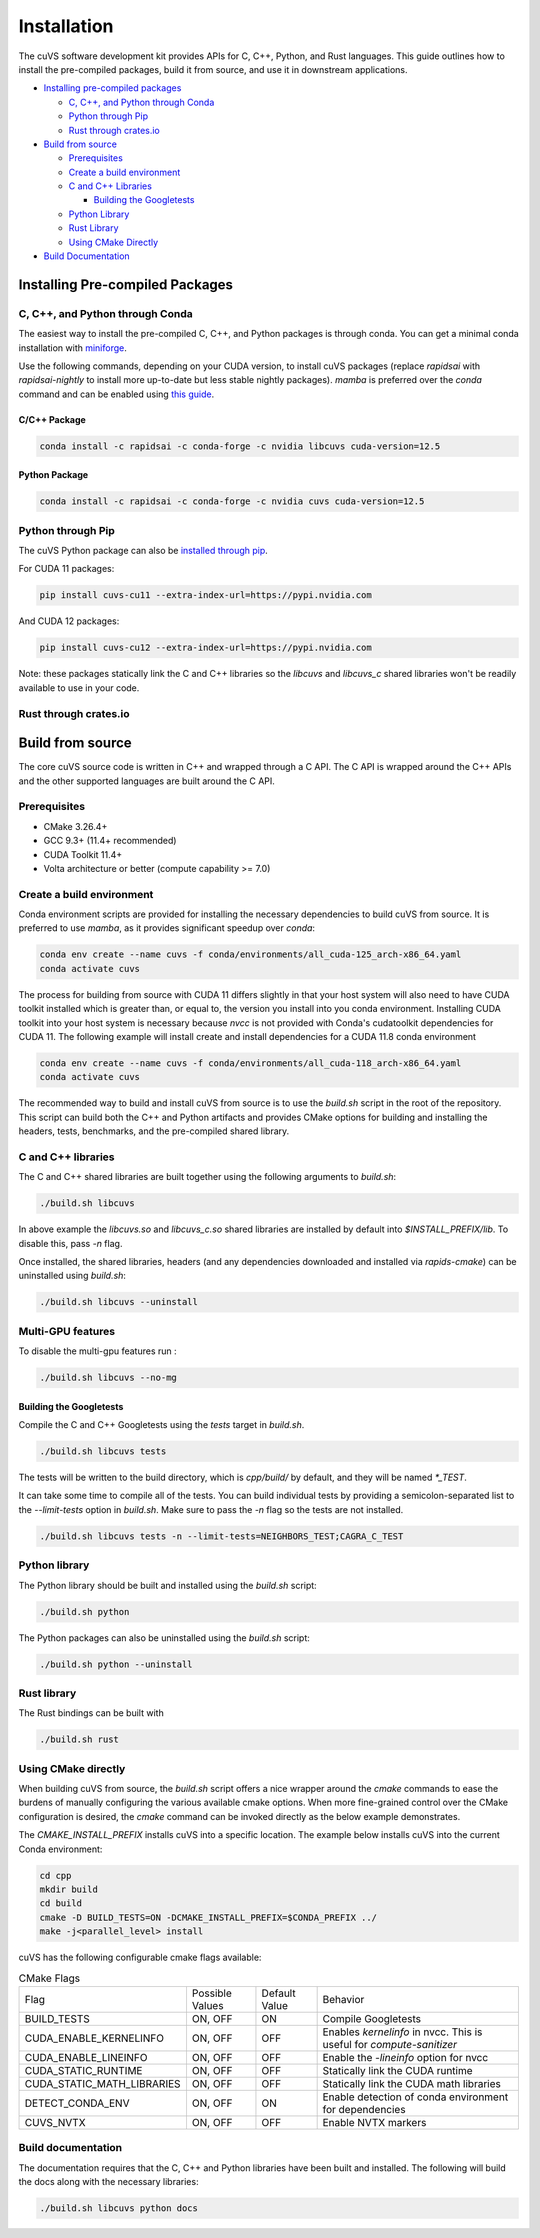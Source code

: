Installation
============

The cuVS software development kit provides APIs for C, C++, Python, and Rust languages. This guide outlines how to install the pre-compiled packages, build it from source, and use it in downstream applications.

- `Installing pre-compiled packages`_

  * `C, C++, and Python through Conda`_

  * `Python through Pip`_

  * `Rust through crates.io`_

- `Build from source`_

  * `Prerequisites`_

  * `Create a build environment`_

  * `C and C++ Libraries`_

    * `Building the Googletests`_

  * `Python Library`_

  * `Rust Library`_

  * `Using CMake Directly`_

- `Build Documentation`_


Installing Pre-compiled Packages
--------------------------------

C, C++, and Python through Conda
^^^^^^^^^^^^^^^^^^^^^^^^^^^^^^^^

The easiest way to install the pre-compiled C, C++, and Python packages is through conda. You can get a minimal conda installation with `miniforge <https://github.com/conda-forge/miniforge>`__.

Use the following commands, depending on your CUDA version, to install cuVS packages (replace `rapidsai` with `rapidsai-nightly` to install more up-to-date but less stable nightly packages). `mamba` is preferred over the `conda` command and can be enabled using `this guide <https://conda.github.io/conda-libmamba-solver/user-guide/>`_.

C/C++ Package
~~~~~~~~~~~~~

.. code-block:: bash

   conda install -c rapidsai -c conda-forge -c nvidia libcuvs cuda-version=12.5

Python Package
~~~~~~~~~~~~~~

.. code-block:: bash

   conda install -c rapidsai -c conda-forge -c nvidia cuvs cuda-version=12.5

Python through Pip
^^^^^^^^^^^^^^^^^^

The cuVS Python package can also be `installed through pip <https://docs.rapids.ai/install#pip>`_.

For CUDA 11 packages:

.. code-block:: bash

    pip install cuvs-cu11 --extra-index-url=https://pypi.nvidia.com

And CUDA 12 packages:

.. code-block:: bash

    pip install cuvs-cu12 --extra-index-url=https://pypi.nvidia.com

Note: these packages statically link the C and C++ libraries so the `libcuvs` and `libcuvs_c` shared libraries won't be readily available to use in your code.

Rust through crates.io
^^^^^^^^^^^^^^^^^^^^^^

Build from source
-----------------

The core cuVS source code is written in C++ and wrapped through a C API. The C API is wrapped around the C++ APIs and the other supported languages are built around the C API.


Prerequisites
^^^^^^^^^^^^^

- CMake 3.26.4+
- GCC 9.3+ (11.4+ recommended)
- CUDA Toolkit 11.4+
- Volta architecture or better (compute capability >= 7.0)

Create a build environment
^^^^^^^^^^^^^^^^^^^^^^^^^^

Conda environment scripts are provided for installing the necessary dependencies to build cuVS from source. It is preferred to use `mamba`, as it provides significant speedup over `conda`:

.. code-block:: bash

    conda env create --name cuvs -f conda/environments/all_cuda-125_arch-x86_64.yaml
    conda activate cuvs

The process for building from source with CUDA 11 differs slightly in that your host system will also need to have CUDA toolkit installed which is greater than, or equal to, the version you install into you conda environment. Installing CUDA toolkit into your host system is necessary because `nvcc` is not provided with Conda's cudatoolkit dependencies for CUDA 11. The following example will install create and install dependencies for a CUDA 11.8 conda environment

.. code-block:: bash

    conda env create --name cuvs -f conda/environments/all_cuda-118_arch-x86_64.yaml
    conda activate cuvs

The recommended way to build and install cuVS from source is to use the `build.sh` script in the root of the repository. This script can build both the C++ and Python artifacts and provides CMake options for building and installing the headers, tests, benchmarks, and the pre-compiled shared library.


C and C++ libraries
^^^^^^^^^^^^^^^^^^^

The C and C++ shared libraries are built together using the following arguments to `build.sh`:

.. code-block:: bash

    ./build.sh libcuvs

In above example the `libcuvs.so` and `libcuvs_c.so` shared libraries are installed by default into `$INSTALL_PREFIX/lib`. To disable this, pass `-n` flag.

Once installed, the shared libraries, headers (and any dependencies downloaded and installed via `rapids-cmake`) can be uninstalled using `build.sh`:

.. code-block:: bash

    ./build.sh libcuvs --uninstall


Multi-GPU features
^^^^^^^^^^^^^^^^^^

To disable the multi-gpu features run :

.. code-block:: bash

    ./build.sh libcuvs --no-mg


Building the Googletests
~~~~~~~~~~~~~~~~~~~~~~~~

Compile the C and C++ Googletests using the `tests` target in `build.sh`.

.. code-block:: bash

    ./build.sh libcuvs tests

The tests will be written to the build directory, which is `cpp/build/` by default, and they will be named `*_TEST`.

It can take some time to compile all of the tests. You can build individual tests by providing a semicolon-separated list to the `--limit-tests` option in `build.sh`. Make sure to pass the `-n` flag so the tests are not installed.

.. code-block:: bash

    ./build.sh libcuvs tests -n --limit-tests=NEIGHBORS_TEST;CAGRA_C_TEST

Python library
^^^^^^^^^^^^^^

The Python library should be built and installed using the `build.sh` script:

.. code-block:: bash

    ./build.sh python

The Python packages can also be uninstalled using the `build.sh` script:

.. code-block:: bash

    ./build.sh python --uninstall

Rust library
^^^^^^^^^^^^

The Rust bindings can be built with

.. code-block:: bash

    ./build.sh rust

Using CMake directly
^^^^^^^^^^^^^^^^^^^^

When building cuVS from source, the `build.sh` script offers a nice wrapper around the `cmake` commands to ease the burdens of manually configuring the various available cmake options. When more fine-grained control over the CMake configuration is desired, the `cmake` command can be invoked directly as the below example demonstrates.

The `CMAKE_INSTALL_PREFIX` installs cuVS into a specific location. The example below installs cuVS into the current Conda environment:

.. code-block:: bash

    cd cpp
    mkdir build
    cd build
    cmake -D BUILD_TESTS=ON -DCMAKE_INSTALL_PREFIX=$CONDA_PREFIX ../
    make -j<parallel_level> install

cuVS has the following configurable cmake flags available:

.. list-table:: CMake Flags

 * - Flag
   - Possible Values
   - Default Value
   - Behavior

 * - BUILD_TESTS
   - ON, OFF
   - ON
   - Compile Googletests

 * - CUDA_ENABLE_KERNELINFO
   - ON, OFF
   - OFF
   - Enables `kernelinfo` in nvcc. This is useful for `compute-sanitizer`

 * - CUDA_ENABLE_LINEINFO
   - ON, OFF
   - OFF
   - Enable the `-lineinfo` option for nvcc

 * - CUDA_STATIC_RUNTIME
   - ON, OFF
   - OFF
   - Statically link the CUDA runtime

 * - CUDA_STATIC_MATH_LIBRARIES
   - ON, OFF
   - OFF
   - Statically link the CUDA math libraries

 * - DETECT_CONDA_ENV
   - ON, OFF
   - ON
   - Enable detection of conda environment for dependencies

 * - CUVS_NVTX
   - ON, OFF
   - OFF
   - Enable NVTX markers


Build documentation
^^^^^^^^^^^^^^^^^^^

The documentation requires that the C, C++ and Python libraries have been built and installed. The following will build the docs along with the necessary libraries:

.. code-block:: bash

    ./build.sh libcuvs python docs
